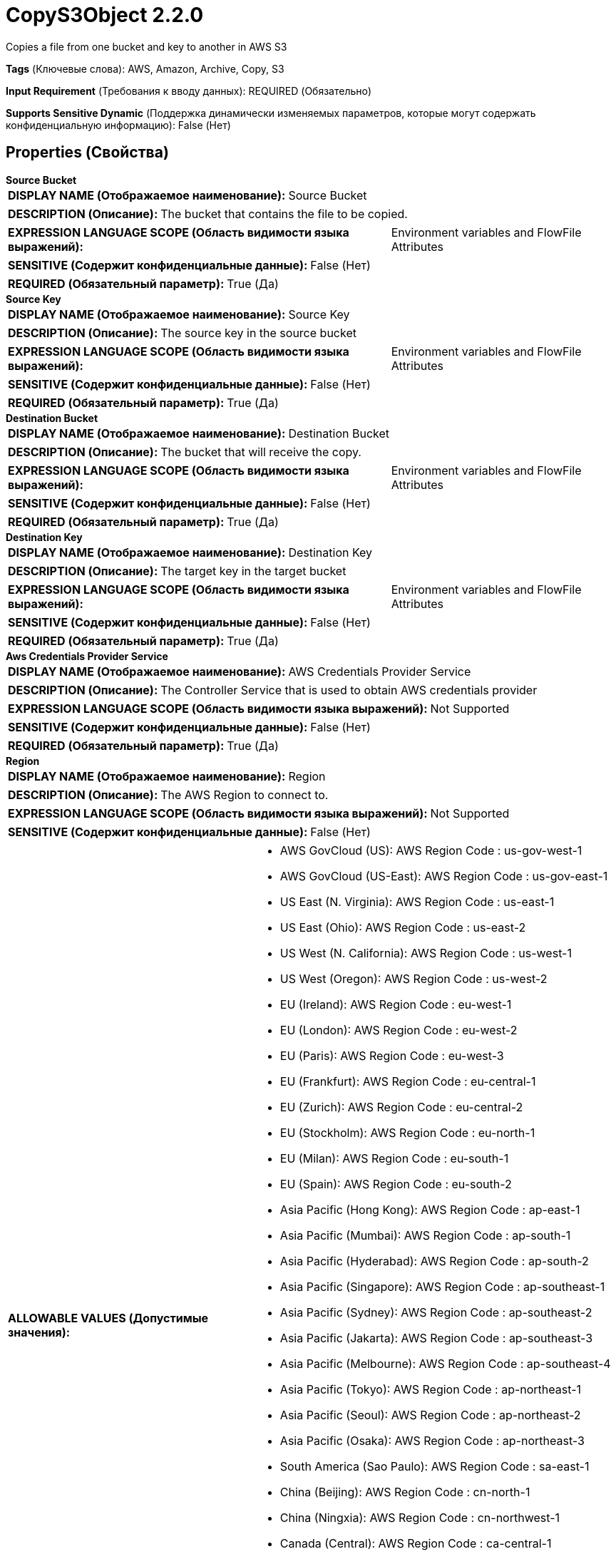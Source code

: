 = CopyS3Object 2.2.0

Copies a file from one bucket and key to another in AWS S3

[horizontal]
*Tags* (Ключевые слова):
AWS, Amazon, Archive, Copy, S3
[horizontal]
*Input Requirement* (Требования к вводу данных):
REQUIRED (Обязательно)
[horizontal]
*Supports Sensitive Dynamic* (Поддержка динамически изменяемых параметров, которые могут содержать конфиденциальную информацию):
 False (Нет) 



== Properties (Свойства)


.*Source Bucket*
************************************************
[horizontal]
*DISPLAY NAME (Отображаемое наименование):*:: Source Bucket

[horizontal]
*DESCRIPTION (Описание):*:: The bucket that contains the file to be copied.


[horizontal]
*EXPRESSION LANGUAGE SCOPE (Область видимости языка выражений):*:: Environment variables and FlowFile Attributes
[horizontal]
*SENSITIVE (Содержит конфиденциальные данные):*::  False (Нет) 

[horizontal]
*REQUIRED (Обязательный параметр):*::  True (Да) 
************************************************
.*Source Key*
************************************************
[horizontal]
*DISPLAY NAME (Отображаемое наименование):*:: Source Key

[horizontal]
*DESCRIPTION (Описание):*:: The source key in the source bucket


[horizontal]
*EXPRESSION LANGUAGE SCOPE (Область видимости языка выражений):*:: Environment variables and FlowFile Attributes
[horizontal]
*SENSITIVE (Содержит конфиденциальные данные):*::  False (Нет) 

[horizontal]
*REQUIRED (Обязательный параметр):*::  True (Да) 
************************************************
.*Destination Bucket*
************************************************
[horizontal]
*DISPLAY NAME (Отображаемое наименование):*:: Destination Bucket

[horizontal]
*DESCRIPTION (Описание):*:: The bucket that will receive the copy.


[horizontal]
*EXPRESSION LANGUAGE SCOPE (Область видимости языка выражений):*:: Environment variables and FlowFile Attributes
[horizontal]
*SENSITIVE (Содержит конфиденциальные данные):*::  False (Нет) 

[horizontal]
*REQUIRED (Обязательный параметр):*::  True (Да) 
************************************************
.*Destination Key*
************************************************
[horizontal]
*DISPLAY NAME (Отображаемое наименование):*:: Destination Key

[horizontal]
*DESCRIPTION (Описание):*:: The target key in the target bucket


[horizontal]
*EXPRESSION LANGUAGE SCOPE (Область видимости языка выражений):*:: Environment variables and FlowFile Attributes
[horizontal]
*SENSITIVE (Содержит конфиденциальные данные):*::  False (Нет) 

[horizontal]
*REQUIRED (Обязательный параметр):*::  True (Да) 
************************************************
.*Aws Credentials Provider Service*
************************************************
[horizontal]
*DISPLAY NAME (Отображаемое наименование):*:: AWS Credentials Provider Service

[horizontal]
*DESCRIPTION (Описание):*:: The Controller Service that is used to obtain AWS credentials provider


[horizontal]
*EXPRESSION LANGUAGE SCOPE (Область видимости языка выражений):*:: Not Supported
[horizontal]
*SENSITIVE (Содержит конфиденциальные данные):*::  False (Нет) 

[horizontal]
*REQUIRED (Обязательный параметр):*::  True (Да) 
************************************************
.*Region*
************************************************
[horizontal]
*DISPLAY NAME (Отображаемое наименование):*:: Region

[horizontal]
*DESCRIPTION (Описание):*:: The AWS Region to connect to.


[horizontal]
*EXPRESSION LANGUAGE SCOPE (Область видимости языка выражений):*:: Not Supported
[horizontal]
*SENSITIVE (Содержит конфиденциальные данные):*::  False (Нет) 

[horizontal]
*ALLOWABLE VALUES (Допустимые значения):*::

* AWS GovCloud (US): AWS Region Code : us-gov-west-1 

* AWS GovCloud (US-East): AWS Region Code : us-gov-east-1 

* US East (N. Virginia): AWS Region Code : us-east-1 

* US East (Ohio): AWS Region Code : us-east-2 

* US West (N. California): AWS Region Code : us-west-1 

* US West (Oregon): AWS Region Code : us-west-2 

* EU (Ireland): AWS Region Code : eu-west-1 

* EU (London): AWS Region Code : eu-west-2 

* EU (Paris): AWS Region Code : eu-west-3 

* EU (Frankfurt): AWS Region Code : eu-central-1 

* EU (Zurich): AWS Region Code : eu-central-2 

* EU (Stockholm): AWS Region Code : eu-north-1 

* EU (Milan): AWS Region Code : eu-south-1 

* EU (Spain): AWS Region Code : eu-south-2 

* Asia Pacific (Hong Kong): AWS Region Code : ap-east-1 

* Asia Pacific (Mumbai): AWS Region Code : ap-south-1 

* Asia Pacific (Hyderabad): AWS Region Code : ap-south-2 

* Asia Pacific (Singapore): AWS Region Code : ap-southeast-1 

* Asia Pacific (Sydney): AWS Region Code : ap-southeast-2 

* Asia Pacific (Jakarta): AWS Region Code : ap-southeast-3 

* Asia Pacific (Melbourne): AWS Region Code : ap-southeast-4 

* Asia Pacific (Tokyo): AWS Region Code : ap-northeast-1 

* Asia Pacific (Seoul): AWS Region Code : ap-northeast-2 

* Asia Pacific (Osaka): AWS Region Code : ap-northeast-3 

* South America (Sao Paulo): AWS Region Code : sa-east-1 

* China (Beijing): AWS Region Code : cn-north-1 

* China (Ningxia): AWS Region Code : cn-northwest-1 

* Canada (Central): AWS Region Code : ca-central-1 

* Canada West (Calgary): AWS Region Code : ca-west-1 

* Middle East (UAE): AWS Region Code : me-central-1 

* Middle East (Bahrain): AWS Region Code : me-south-1 

* Africa (Cape Town): AWS Region Code : af-south-1 

* US ISO East: AWS Region Code : us-iso-east-1 

* US ISOB East (Ohio): AWS Region Code : us-isob-east-1 

* US ISO West: AWS Region Code : us-iso-west-1 

* Israel (Tel Aviv): AWS Region Code : il-central-1 

* Use 's3.region' Attribute: Uses 's3.region' FlowFile attribute as region. 


[horizontal]
*REQUIRED (Обязательный параметр):*::  True (Да) 
************************************************
.*Communications Timeout*
************************************************
[horizontal]
*DISPLAY NAME (Отображаемое наименование):*:: Communications Timeout

[horizontal]
*DESCRIPTION (Описание):*:: The amount of time to wait in order to establish a connection to AWS or receive data from AWS before timing out.


[horizontal]
*EXPRESSION LANGUAGE SCOPE (Область видимости языка выражений):*:: Not Supported
[horizontal]
*SENSITIVE (Содержит конфиденциальные данные):*::  False (Нет) 

[horizontal]
*REQUIRED (Обязательный параметр):*::  True (Да) 
************************************************
.Fullcontrol User List
************************************************
[horizontal]
*DISPLAY NAME (Отображаемое наименование):*:: FullControl User List

[horizontal]
*DESCRIPTION (Описание):*:: A comma-separated list of Amazon User ID's or E-mail addresses that specifies who should have Full Control for an object


[horizontal]
*EXPRESSION LANGUAGE SCOPE (Область видимости языка выражений):*:: Environment variables and FlowFile Attributes
[horizontal]
*SENSITIVE (Содержит конфиденциальные данные):*::  False (Нет) 

[horizontal]
*REQUIRED (Обязательный параметр):*::  False (Нет) 
************************************************
.Read Permission User List
************************************************
[horizontal]
*DISPLAY NAME (Отображаемое наименование):*:: Read Permission User List

[horizontal]
*DESCRIPTION (Описание):*:: A comma-separated list of Amazon User ID's or E-mail addresses that specifies who should have Read Access for an object


[horizontal]
*EXPRESSION LANGUAGE SCOPE (Область видимости языка выражений):*:: Environment variables and FlowFile Attributes
[horizontal]
*SENSITIVE (Содержит конфиденциальные данные):*::  False (Нет) 

[horizontal]
*REQUIRED (Обязательный параметр):*::  False (Нет) 
************************************************
.Write Permission User List
************************************************
[horizontal]
*DISPLAY NAME (Отображаемое наименование):*:: Write Permission User List

[horizontal]
*DESCRIPTION (Описание):*:: A comma-separated list of Amazon User ID's or E-mail addresses that specifies who should have Write Access for an object


[horizontal]
*EXPRESSION LANGUAGE SCOPE (Область видимости языка выражений):*:: Environment variables and FlowFile Attributes
[horizontal]
*SENSITIVE (Содержит конфиденциальные данные):*::  False (Нет) 

[horizontal]
*REQUIRED (Обязательный параметр):*::  False (Нет) 
************************************************
.Read Acl User List
************************************************
[horizontal]
*DISPLAY NAME (Отображаемое наименование):*:: Read ACL User List

[horizontal]
*DESCRIPTION (Описание):*:: A comma-separated list of Amazon User ID's or E-mail addresses that specifies who should have permissions to read the Access Control List for an object


[horizontal]
*EXPRESSION LANGUAGE SCOPE (Область видимости языка выражений):*:: Environment variables and FlowFile Attributes
[horizontal]
*SENSITIVE (Содержит конфиденциальные данные):*::  False (Нет) 

[horizontal]
*REQUIRED (Обязательный параметр):*::  False (Нет) 
************************************************
.Write Acl User List
************************************************
[horizontal]
*DISPLAY NAME (Отображаемое наименование):*:: Write ACL User List

[horizontal]
*DESCRIPTION (Описание):*:: A comma-separated list of Amazon User ID's or E-mail addresses that specifies who should have permissions to change the Access Control List for an object


[horizontal]
*EXPRESSION LANGUAGE SCOPE (Область видимости языка выражений):*:: Environment variables and FlowFile Attributes
[horizontal]
*SENSITIVE (Содержит конфиденциальные данные):*::  False (Нет) 

[horizontal]
*REQUIRED (Обязательный параметр):*::  False (Нет) 
************************************************
.Canned-Acl
************************************************
[horizontal]
*DISPLAY NAME (Отображаемое наименование):*:: Canned ACL

[horizontal]
*DESCRIPTION (Описание):*:: Amazon Canned ACL for an object, one of: BucketOwnerFullControl, BucketOwnerRead, LogDeliveryWrite, AuthenticatedRead, PublicReadWrite, PublicRead, Private; will be ignored if any other ACL/permission/owner property is specified


[horizontal]
*EXPRESSION LANGUAGE SCOPE (Область видимости языка выражений):*:: Environment variables and FlowFile Attributes
[horizontal]
*SENSITIVE (Содержит конфиденциальные данные):*::  False (Нет) 

[horizontal]
*REQUIRED (Обязательный параметр):*::  False (Нет) 
************************************************
.Owner
************************************************
[horizontal]
*DISPLAY NAME (Отображаемое наименование):*:: Owner

[horizontal]
*DESCRIPTION (Описание):*:: The Amazon ID to use for the object's owner


[horizontal]
*EXPRESSION LANGUAGE SCOPE (Область видимости языка выражений):*:: Environment variables and FlowFile Attributes
[horizontal]
*SENSITIVE (Содержит конфиденциальные данные):*::  False (Нет) 

[horizontal]
*REQUIRED (Обязательный параметр):*::  False (Нет) 
************************************************
.Ssl Context Service
************************************************
[horizontal]
*DISPLAY NAME (Отображаемое наименование):*:: SSL Context Service

[horizontal]
*DESCRIPTION (Описание):*:: Specifies an optional SSL Context Service that, if provided, will be used to create connections


[horizontal]
*EXPRESSION LANGUAGE SCOPE (Область видимости языка выражений):*:: Not Supported
[horizontal]
*SENSITIVE (Содержит конфиденциальные данные):*::  False (Нет) 

[horizontal]
*REQUIRED (Обязательный параметр):*::  False (Нет) 
************************************************
.Endpoint Override Url
************************************************
[horizontal]
*DISPLAY NAME (Отображаемое наименование):*:: Endpoint Override URL

[horizontal]
*DESCRIPTION (Описание):*:: Endpoint URL to use instead of the AWS default including scheme, host, port, and path. The AWS libraries select an endpoint URL based on the AWS region, but this property overrides the selected endpoint URL, allowing use with other S3-compatible endpoints.


[horizontal]
*EXPRESSION LANGUAGE SCOPE (Область видимости языка выражений):*:: Environment variables defined at JVM level and system properties
[horizontal]
*SENSITIVE (Содержит конфиденциальные данные):*::  False (Нет) 

[horizontal]
*REQUIRED (Обязательный параметр):*::  False (Нет) 
************************************************
.Signer Override
************************************************
[horizontal]
*DISPLAY NAME (Отображаемое наименование):*:: Signer Override

[horizontal]
*DESCRIPTION (Описание):*:: The AWS S3 library uses Signature Version 4 by default but this property allows you to specify the Version 2 signer to support older S3-compatible services or even to plug in your own custom signer implementation.


[horizontal]
*EXPRESSION LANGUAGE SCOPE (Область видимости языка выражений):*:: Not Supported
[horizontal]
*SENSITIVE (Содержит конфиденциальные данные):*::  False (Нет) 

[horizontal]
*ALLOWABLE VALUES (Допустимые значения):*::

* Default Signature

* Signature Version 4

* Signature Version 2

* Custom Signature


[horizontal]
*REQUIRED (Обязательный параметр):*::  False (Нет) 
************************************************
.*Custom-Signer-Class-Name*
************************************************
[horizontal]
*DISPLAY NAME (Отображаемое наименование):*:: Custom Signer Class Name

[horizontal]
*DESCRIPTION (Описание):*:: Fully qualified class name of the custom signer class. The signer must implement com.amazonaws.auth.Signer interface.


[horizontal]
*EXPRESSION LANGUAGE SCOPE (Область видимости языка выражений):*:: Environment variables defined at JVM level and system properties
[horizontal]
*SENSITIVE (Содержит конфиденциальные данные):*::  False (Нет) 

[horizontal]
*REQUIRED (Обязательный параметр):*::  True (Да) 
************************************************
.Custom-Signer-Module-Location
************************************************
[horizontal]
*DISPLAY NAME (Отображаемое наименование):*:: Custom Signer Module Location

[horizontal]
*DESCRIPTION (Описание):*:: Comma-separated list of paths to files and/or directories which contain the custom signer's JAR file and its dependencies (if any).


[horizontal]
*EXPRESSION LANGUAGE SCOPE (Область видимости языка выражений):*:: Environment variables defined at JVM level and system properties
[horizontal]
*SENSITIVE (Содержит конфиденциальные данные):*::  False (Нет) 

[horizontal]
*REQUIRED (Обязательный параметр):*::  False (Нет) 
************************************************
.Proxy-Configuration-Service
************************************************
[horizontal]
*DISPLAY NAME (Отображаемое наименование):*:: Proxy Configuration Service

[horizontal]
*DESCRIPTION (Описание):*:: Specifies the Proxy Configuration Controller Service to proxy network requests. Supported proxies: HTTP + AuthN


[horizontal]
*EXPRESSION LANGUAGE SCOPE (Область видимости языка выражений):*:: Not Supported
[horizontal]
*SENSITIVE (Содержит конфиденциальные данные):*::  False (Нет) 

[horizontal]
*REQUIRED (Обязательный параметр):*::  False (Нет) 
************************************************










=== Relationships (Связи)

[cols="1a,2a",options="header",]
|===
|Наименование |Описание

|`success`
|FlowFiles are routed to this Relationship after they have been successfully processed.

|`failure`
|If the Processor is unable to process a given FlowFile, it will be routed to this Relationship.

|===











=== Смотрите также


* xref:Processors/DeleteS3Object.adoc[DeleteS3Object]

* xref:Processors/FetchS3Object.adoc[FetchS3Object]

* xref:Processors/ListS3.adoc[ListS3]

* xref:Processors/PutS3Object.adoc[PutS3Object]

* xref:Processors/TagS3Object.adoc[TagS3Object]


